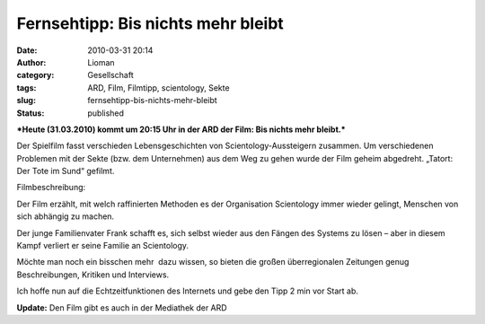 Fernsehtipp: Bis nichts mehr bleibt
###################################
:date: 2010-03-31 20:14
:author: Lioman
:category: Gesellschaft
:tags: ARD, Film, Filmtipp, scientology, Sekte
:slug: fernsehtipp-bis-nichts-mehr-bleibt
:status: published

***Heute (31.03.2010) kommt um 20:15 Uhr in der ARD der Film: Bis nichts
mehr bleibt.***

Der Spielfilm fasst verschieden Lebensgeschichten von
Scientology-Aussteigern zusammen. Um verschiedenen Problemen mit der
Sekte (bzw. dem Unternehmen) aus dem Weg zu gehen wurde der Film geheim
abgedreht. „Tatort: Der Tote im Sund“ gefilmt.

Filmbeschreibung:

Der Film erzählt, mit welch raffinierten Methoden es der Organisation
Scientology immer wieder gelingt, Menschen von sich abhängig zu machen.

Der junge Familienvater Frank schafft es, sich selbst wieder aus den
Fängen des Systems zu lösen – aber in diesem Kampf verliert er seine
Familie an Scientology.

Möchte man noch ein bisschen mehr  dazu wissen, so bieten die großen
überregionalen Zeitungen genug Beschreibungen, Kritiken und Interviews.

Ich hoffe nun auf die Echtzeitfunktionen des Internets und gebe den Tipp
2 min vor Start ab.

**Update:** Den Film gibt es auch in der Mediathek der ARD
